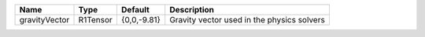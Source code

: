 

============= ======== =========== ========================================== 
Name          Type     Default     Description                                
============= ======== =========== ========================================== 
gravityVector R1Tensor {0,0,-9.81} Gravity vector used in the physics solvers 
============= ======== =========== ========================================== 


